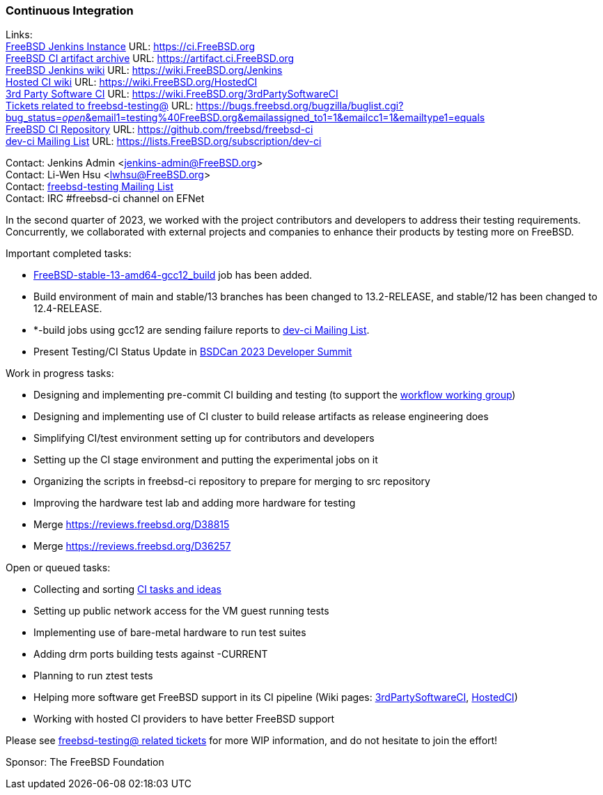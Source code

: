 === Continuous Integration

Links: +
link:https://ci.FreeBSD.org[FreeBSD Jenkins Instance] URL: link:https://ci.FreeBSD.org[] +
link:https://artifact.ci.FreeBSD.org[FreeBSD CI artifact archive] URL: link:https://artifact.ci.FreeBSD.org[] +
link:https://wiki.FreeBSD.org/Jenkins[FreeBSD Jenkins wiki] URL: link:https://wiki.FreeBSD.org/Jenkins[] +
link:https://wiki.FreeBSD.org/HostedCI[Hosted CI wiki] URL: link:https://wiki.FreeBSD.org/HostedCI[] +
link:https://wiki.FreeBSD.org/3rdPartySoftwareCI[3rd Party Software CI] URL: link:https://wiki.FreeBSD.org/3rdPartySoftwareCI[] +
link:https://bugs.freebsd.org/bugzilla/buglist.cgi?bug_status=__open__&email1=testing%40FreeBSD.org&emailassigned_to1=1&emailcc1=1&emailtype1=equals[Tickets related to freebsd-testing@] URL: link:https://bugs.freebsd.org/bugzilla/buglist.cgi?bug_status=__open__&email1=testing%40FreeBSD.org&emailassigned_to1=1&emailcc1=1&emailtype1=equals[] +
link:https://github.com/freebsd/freebsd-ci[FreeBSD CI Repository] URL: link:https://github.com/freebsd/freebsd-ci[] +
link:https://lists.FreeBSD.org/subscription/dev-ci[dev-ci Mailing List] URL: link:https://lists.FreeBSD.org/subscription/dev-ci[]

Contact: Jenkins Admin <jenkins-admin@FreeBSD.org> +
Contact: Li-Wen Hsu <lwhsu@FreeBSD.org> +
Contact: link:https://lists.FreeBSD.org/mailman/listinfo/freebsd-testing[freebsd-testing Mailing List] +
Contact: IRC #freebsd-ci channel on EFNet

In the second quarter of 2023, we worked with the project contributors and developers to address their testing requirements.
Concurrently, we collaborated with external projects and companies to enhance their products by testing more on FreeBSD.

Important completed tasks:

* link:https://ci.FreeBSD.org/job/FreeBSD-stable-13-amd64-gcc12_build/[FreeBSD-stable-13-amd64-gcc12_build] job has been added.
* Build environment of main and stable/13 branches has been changed to 13.2-RELEASE, and stable/12 has been changed to 12.4-RELEASE.
* *-build jobs using gcc12 are sending failure reports to link:https://lists.FreeBSD.org/subscription/dev-ci[dev-ci Mailing List].
* Present Testing/CI Status Update in link:https://wiki.freebsd.org/DevSummit/202305[BSDCan 2023 Developer Summit]

Work in progress tasks:

* Designing and implementing pre-commit CI building and testing (to support the link:https://gitlab.com/bsdimp/freebsd-workflow[workflow working group])
* Designing and implementing use of CI cluster to build release artifacts as release engineering does
* Simplifying CI/test environment setting up for contributors and developers
* Setting up the CI stage environment and putting the experimental jobs on it
* Organizing the scripts in freebsd-ci repository to prepare for merging to src repository
* Improving the hardware test lab and adding more hardware for testing
* Merge link:https://reviews.freebsd.org/D38815[]
* Merge link:https://reviews.freebsd.org/D36257[]

Open or queued tasks:

* Collecting and sorting link:https://hackmd.io/@FreeBSD-CI/freebsd-ci-todo[CI tasks and ideas]
* Setting up public network access for the VM guest running tests
* Implementing use of bare-metal hardware to run test suites
* Adding drm ports building tests against -CURRENT
* Planning to run ztest tests
* Helping more software get FreeBSD support in its CI pipeline (Wiki pages: link:https://wiki.FreeBSD.org/3rdPartySoftwareCI[3rdPartySoftwareCI], link:https://wiki.FreeBSD.org/HostedCI[HostedCI])
* Working with hosted CI providers to have better FreeBSD support

Please see link:https://bugs.freebsd.org/bugzilla/buglist.cgi?bug_status=__open__&email1=testing%40FreeBSD.org&emailassigned_to1=1&emailcc1=1&emailtype1=equals[freebsd-testing@ related tickets] for more WIP information, and do not hesitate to join the effort!

Sponsor: The FreeBSD Foundation

